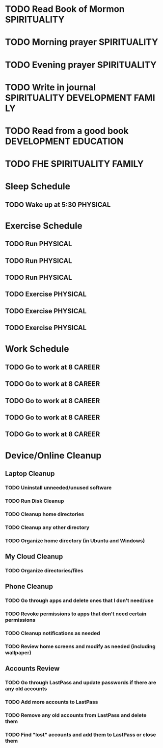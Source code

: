 * TODO Read Book of Mormon                                     :SPIRITUALITY:
  SCHEDULED: <2018-04-01 Sun ++1d>
  :PROPERTIES:
  :STYLE: habit
  :LAST_REPEAT: [2018-03-31 Sat 16:09]
  :END:
* TODO Morning prayer                                          :SPIRITUALITY:
  SCHEDULED: <2018-04-01 Sun ++1d>
  :PROPERTIES:
  :STYLE: habit
  :END:
* TODO Evening prayer                                          :SPIRITUALITY:
  SCHEDULED: <2018-04-01 Sun ++1d>
  :PROPERTIES:
  :STYLE: habit
  :END:
* TODO Write in journal                     :SPIRITUALITY:DEVELOPMENT:FAMILY:
  SCHEDULED: <2018-03-31 Sat ++1d>
  :PROPERTIES:
  :STYLE: habit
  :END:
* TODO Read from a good book                          :DEVELOPMENT:EDUCATION:
  SCHEDULED: <2018-04-01 Sun ++1d>
  :PROPERTIES:
  :STYLE:    habit
  :END:
* TODO FHE                                              :SPIRITUALITY:FAMILY:
  SCHEDULED: <2018-04-02 Mon ++1w>
  :PROPERTIES:
  :STYLE:    habit
  :END:
* Sleep Schedule
** TODO Wake up at 5:30                                            :PHYSICAL:
* Exercise Schedule
** TODO Run                                                        :PHYSICAL:
   SCHEDULED: <2018-04-02 Mon +1w>
   :PROPERTIES:
   :STYLE:    habit
   :END:
** TODO Run                                                        :PHYSICAL:
   SCHEDULED: <2018-04-04 Wed +1w>
   :PROPERTIES:
   :STYLE:    habit
   :END:
** TODO Run                                                        :PHYSICAL:
   SCHEDULED: <2018-04-06 Fri +1w>
   :PROPERTIES:
   :STYLE:    habit
   :END:
** TODO Exercise                                                   :PHYSICAL:
   SCHEDULED: <2018-04-03 Tue +1w>
   :PROPERTIES:
   :STYLE:    habit
   :END:
** TODO Exercise                                                   :PHYSICAL:
   SCHEDULED: <2018-04-05 Thu +1w>
   :PROPERTIES:
   :STYLE:    habit
   :END:
** TODO Exercise                                                   :PHYSICAL:
   SCHEDULED: <2018-04-07 Sat +1w>
   :PROPERTIES:
   :STYLE:    habit
   :END:
* Work Schedule
** TODO Go to work at 8                                              :CAREER:
   SCHEDULED: <2018-04-02 Mon +1w>
   :PROPERTIES:
   :STYLE:    habit
   :END:
** TODO Go to work at 8                                              :CAREER:
   SCHEDULED: <2018-04-03 Tue +1w>
   :PROPERTIES:
   :STYLE:    habit
   :END:
** TODO Go to work at 8                                              :CAREER:
   SCHEDULED: <2018-04-04 Wed +1w>
   :PROPERTIES:
   :STYLE:    habit
   :END:
** TODO Go to work at 8                                              :CAREER:
   SCHEDULED: <2018-04-05 Thu +1w>
   :PROPERTIES:
   :STYLE:    habit
   :END:
** TODO Go to work at 8                                              :CAREER:
   SCHEDULED: <2018-04-06 Fri +1w>
   :PROPERTIES:
   :STYLE:    habit
   :END:
* Device/Online Cleanup
** Laptop Cleanup
*** TODO Uninstall unneeded/unused software
*** TODO Run Disk Cleanup
*** TODO Cleanup home directories
*** TODO Cleanup any other directory
*** TODO Organize home directory (in Ubuntu and Windows)
** My Cloud Cleanup
*** TODO Organize directories/files
** Phone Cleanup
*** TODO Go through apps and delete ones that I don't need/use
*** TODO Revoke permissions to apps that don't need certain permissions
*** TODO Cleanup notifications as needed
*** TODO Review home screens and modify as needed (including wallpaper)
** Accounts Review
*** TODO Go through LastPass and update passwords if there are any old accounts
*** TODO Add more accounts to LastPass
*** TODO Remove any old accounts from LastPass and delete them
*** TODO Find "lost" accounts and add them to LastPass or close them


